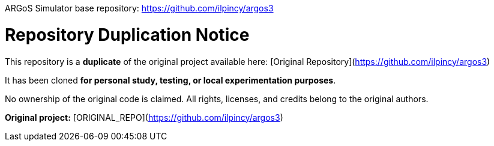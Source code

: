 ARGoS Simulator base repository: https://github.com/ilpincy/argos3


# Repository Duplication Notice

This repository is a **duplicate** of the original project available here:  
[Original Repository](https://github.com/ilpincy/argos3)

It has been cloned **for personal study, testing, or local experimentation purposes**.

No ownership of the original code is claimed.  
All rights, licenses, and credits belong to the original authors.

**Original project:** [ORIGINAL_REPO](https://github.com/ilpincy/argos3)

